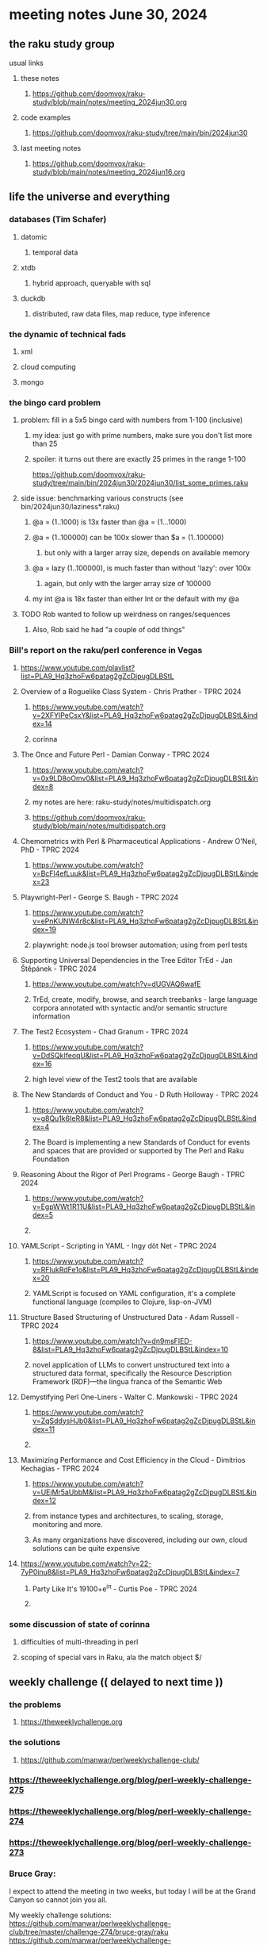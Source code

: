 * meeting notes June 30, 2024
** the raku study group
**** usual links
***** these notes
****** https://github.com/doomvox/raku-study/blob/main/notes/meeting_2024jun30.org

***** code examples
****** https://github.com/doomvox/raku-study/tree/main/bin/2024jun30

***** last meeting notes
****** https://github.com/doomvox/raku-study/blob/main/notes/meeting_2024jun16.org

** life the universe and everything
*** databases (Tim Schafer)
**** datomic
***** temporal data
**** xtdb
***** hybrid approach, queryable with sql
**** duckdb
***** distributed, raw data files, map reduce, type inference

*** the dynamic of technical fads 
**** xml
**** cloud computing
**** mongo

*** the bingo card problem
**** problem: fill in a 5x5 bingo card with numbers from 1-100 (inclusive)
***** my idea: just go with prime numbers, make sure you don't list more than 25
***** spoiler: it turns out there are exactly 25 primes in the range 1-100
https://github.com/doomvox/raku-study/tree/main/bin/2024jun30/2024jun30/list_some_primes.raku

**** side issue: benchmarking various constructs (see bin/2024jun30/laziness*.raku)
***** @a = (1..1000) is 13x faster than @a = (1...1000)
***** @a = (1..100000) can be 100x slower than $a = (1..100000)
****** but only with a larger array size, depends on available memory
***** @a = lazy (1..100000), is much faster than without 'lazy': over 100x
****** again, but only with the larger array size of 100000
***** my int @a is 18x faster than either Int or the default with my @a

**** TODO Rob wanted to follow up weirdness on ranges/sequences 
***** Also, Rob said he had "a couple of odd things"

*** Bill's report on the raku/perl conference in Vegas
**** https://www.youtube.com/playlist?list=PLA9_Hq3zhoFw6patag2gZcDjpugDLBStL

**** Overview of a Roguelike Class System - Chris Prather - TPRC 2024 
***** https://www.youtube.com/watch?v=2XFYlPeCsxY&list=PLA9_Hq3zhoFw6patag2gZcDjpugDLBStL&index=14
***** corinna

**** The Once and Future Perl - Damian Conway - TPRC 2024 
***** https://www.youtube.com/watch?v=0x9LD8oOmv0&list=PLA9_Hq3zhoFw6patag2gZcDjpugDLBStL&index=8
***** my notes are here: raku-study/notes/multidispatch.org
***** https://github.com/doomvox/raku-study/blob/main/notes/multidispatch.org

**** Chemometrics with Perl & Pharmaceutical Applications - Andrew O'Neil, PhD - TPRC 2024
***** https://www.youtube.com/watch?v=BcFl4efLuuk&list=PLA9_Hq3zhoFw6patag2gZcDjpugDLBStL&index=23

**** Playwright-Perl - George S. Baugh - TPRC 2024 
***** https://www.youtube.com/watch?v=ePnKUNW4r8c&list=PLA9_Hq3zhoFw6patag2gZcDjpugDLBStL&index=19
***** playwright: node.js tool browser automation; using from perl tests

**** Supporting Universal Dependencies in the Tree Editor TrEd - Jan Štěpánek - TPRC 2024 
***** https://www.youtube.com/watch?v=dUGVAQ6wafE
***** TrEd, create, modify, browse, and search treebanks - large language corpora annotated with syntactic and/or semantic structure information

**** The Test2 Ecosystem - Chad Granum - TPRC 2024
***** https://www.youtube.com/watch?v=DdSQkIfeoqU&list=PLA9_Hq3zhoFw6patag2gZcDjpugDLBStL&index=16
***** high level view of the Test2 tools that are available

**** The New Standards of Conduct and You - D Ruth Holloway - TPRC 2024 
***** https://www.youtube.com/watch?v=g8Qu1k6IeR8&list=PLA9_Hq3zhoFw6patag2gZcDjpugDLBStL&index=4
***** The Board is implementing a new Standards of Conduct for events and spaces that are provided or supported by The Perl and Raku Foundation

**** Reasoning About the Rigor of Perl Programs - George Baugh - TPRC 2024 
***** https://www.youtube.com/watch?v=EgpWWt1R11U&list=PLA9_Hq3zhoFw6patag2gZcDjpugDLBStL&index=5
***** 
**** YAMLScript - Scripting in YAML - Ingy döt؜؜ Net­ - TPRC 2024 
***** https://www.youtube.com/watch?v=RFIukRdFe1o&list=PLA9_Hq3zhoFw6patag2gZcDjpugDLBStL&index=20
***** YAMLScript is focused on YAML configuration, it's a complete functional language (compiles to Clojure, lisp-on-JVM)

**** Structure Based Structuring of Unstructured Data - Adam Russell - TPRC 2024 
***** https://www.youtube.com/watch?v=dn9msFIED-8&list=PLA9_Hq3zhoFw6patag2gZcDjpugDLBStL&index=10
***** novel application of LLMs to convert unstructured text into a structured data format, specifically the Resource Description Framework (RDF)—the lingua franca of the Semantic Web

**** Demystifying Perl One-Liners - Walter C. Mankowski - TPRC 2024 
***** https://www.youtube.com/watch?v=ZqSddysHJb0&list=PLA9_Hq3zhoFw6patag2gZcDjpugDLBStL&index=11
***** 


**** Maximizing Performance and Cost Efficiency in the Cloud - Dimitrios Kechagias - TPRC 2024 
***** https://www.youtube.com/watch?v=UEjMr5aUbbM&list=PLA9_Hq3zhoFw6patag2gZcDjpugDLBStL&index=12
***** from instance types and architectures, to scaling, storage, monitoring and more. 
***** As many organizations have discovered, including our own, cloud solutions can be quite expensive

**** https://www.youtube.com/watch?v=22-7yP0inu8&list=PLA9_Hq3zhoFw6patag2gZcDjpugDLBStL&index=7
***** Party Like It's 19100+e^iπ - Curtis Poe - TPRC 2024
***** 

*** some discussion of state of corinna
**** difficulties of multi-threading in perl
**** scoping of special vars in Raku, ala the match object $/

** weekly challenge  (( delayed to next time ))
*** the problems 
**** https://theweeklychallenge.org
*** the solutions
**** https://github.com/manwar/perlweeklychallenge-club/

*** https://theweeklychallenge.org/blog/perl-weekly-challenge-275
*** https://theweeklychallenge.org/blog/perl-weekly-challenge-274
*** https://theweeklychallenge.org/blog/perl-weekly-challenge-273

*** Bruce Gray:

I expect to attend the meeting in two weeks, but today I will be at the Grand Canyon so cannot join you all.

My weekly challenge solutions:
https://github.com/manwar/perlweeklychallenge-club/tree/master/challenge-274/bruce-gray/raku
https://github.com/manwar/perlweeklychallenge-club/tree/master/challenge-275/bruce-gray/raku

Or, if my 275 PR is not yet processed:
https://github.com/Util/perlweeklychallenge-club/tree/c275/challenge-275/bruce-gray/raku


 
** announcements 
*** next meetings (no reason to deviate from 'every two weeks')
**** July 14th
**** July 28th
**** Aug 11th
**** Aug 25th
**** Sep 8th
**** Sep 22
**** Oct 6
**** Oct 20
 
** Perl and Raku conference, 1-day in London (check date!)
*** http://act.yapc.eu/lpw2024/


** follow-up (for doomvox)

*** I should improve my "quick intro to Raku" presentations:
**** https://github.com/doomvox/raku-study/blob/main/notes/talks/new_year_raku/A2-raku_features.org
**** https://github.com/doomvox/raku-study/tree/main/bin/2024may19/powers_of_two
**** https://docs.raku.org/language/regexes

**** TODO feature request: complex ranges, range inclusion checks 

**** Raku featurettes to review:
***** .end

*** TODO extracts cool stuff from chat
**** /home/doom/End/Cave/RakuStudy/Notes/ZoomChats/raku_study-2024jun16-meeting_saved_chat.txt

*** gentle complaint from Rob about unsearchability of these notes.  
**** generate an index automatically?
**** write a monolithic summary page?
**** ship a concatenated single file version that's text searchable...


*** Gabor Szabo calendar, Perl/Raku events (William Michels):
**** https://perlweekly.com/events
**** get SF-Perl's Raku Meetup listed: add a pull request to this file:
***** https://github.com/szabgab/perlweekly/blob/master/src/events.json
